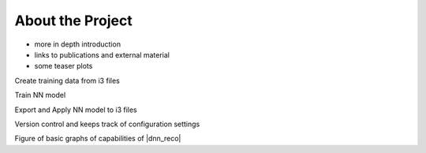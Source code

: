 .. IceCube DNN reconstruction

About the Project
*****************

* more in depth introduction
* links to publications and external material
* some teaser plots


Create training data from i3 files

Train NN model

Export and Apply NN model to i3 files

Version control and keeps track of configuration settings

Figure of basic graphs of capabilities of |dnn_reco|